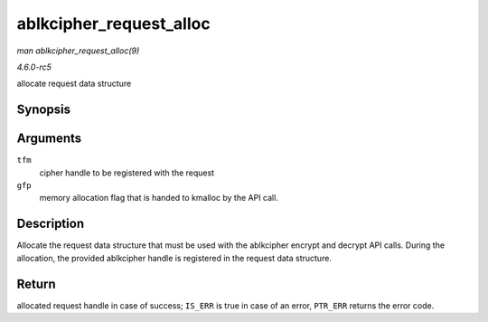 .. -*- coding: utf-8; mode: rst -*-

.. _API-ablkcipher-request-alloc:

========================
ablkcipher_request_alloc
========================

*man ablkcipher_request_alloc(9)*

*4.6.0-rc5*

allocate request data structure


Synopsis
========

.. c:function:: struct ablkcipher_request * ablkcipher_request_alloc( struct crypto_ablkcipher * tfm, gfp_t gfp )

Arguments
=========

``tfm``
    cipher handle to be registered with the request

``gfp``
    memory allocation flag that is handed to kmalloc by the API call.


Description
===========

Allocate the request data structure that must be used with the
ablkcipher encrypt and decrypt API calls. During the allocation, the
provided ablkcipher handle is registered in the request data structure.


Return
======

allocated request handle in case of success; ``IS_ERR`` is true in case
of an error, ``PTR_ERR`` returns the error code.


.. ------------------------------------------------------------------------------
.. This file was automatically converted from DocBook-XML with the dbxml
.. library (https://github.com/return42/sphkerneldoc). The origin XML comes
.. from the linux kernel, refer to:
..
.. * https://github.com/torvalds/linux/tree/master/Documentation/DocBook
.. ------------------------------------------------------------------------------
